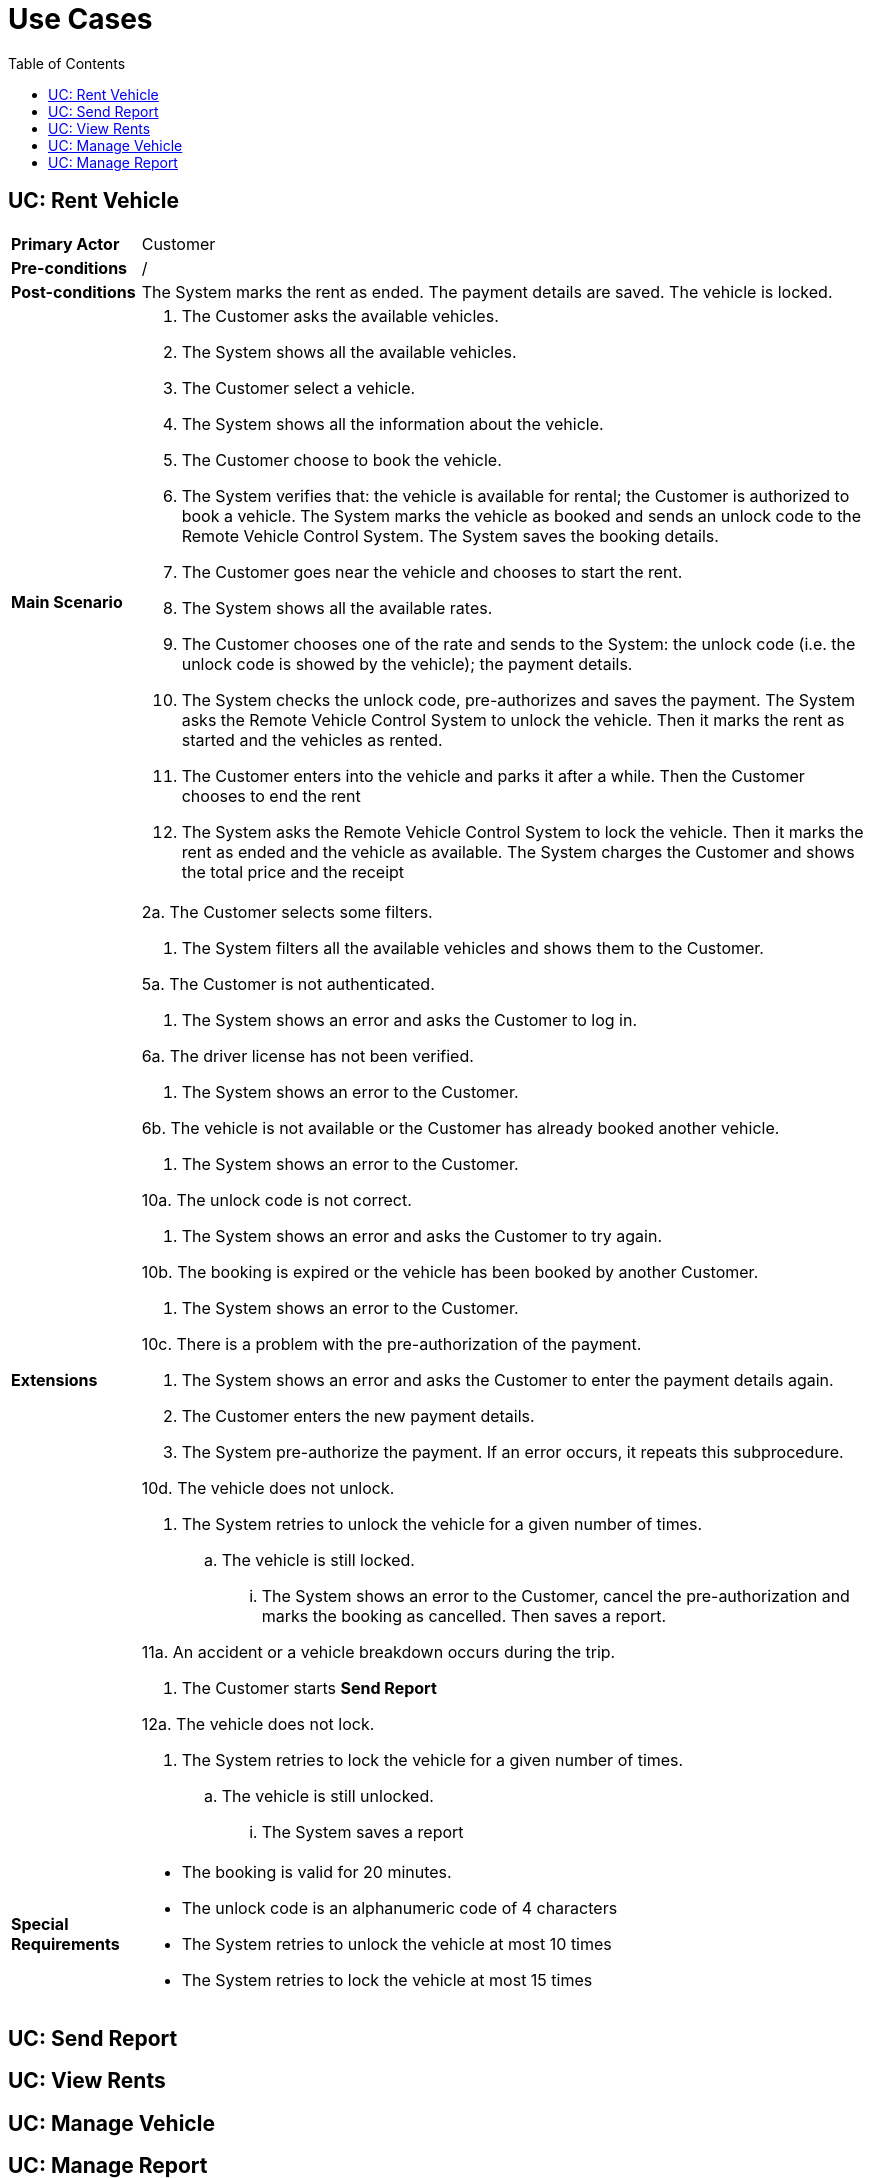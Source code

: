 = Use Cases
:toc:

== UC: Rent Vehicle

[horizontal]
*Primary Actor*:: Customer

*Pre-conditions*:: /

*Post-conditions*:: The System marks the rent as ended. The payment details are saved. The vehicle is locked.

*Main Scenario*::

. The Customer asks the available vehicles.
. The System shows all the available vehicles.
. The Customer select a vehicle.
. The System shows all the information about the vehicle.
. The Customer choose to book the vehicle.
. The System verifies that: the vehicle is available for rental; the Customer is authorized to book a vehicle. The System marks the vehicle as booked and sends an unlock code to the Remote Vehicle Control System. The System saves the booking details.
. The Customer goes near the vehicle and chooses to start the rent.
. The System shows all the available rates.
. The Customer chooses one of the rate and sends to the System: the unlock code (i.e. the unlock code is showed by the vehicle); the payment details.
. The System checks the unlock code, pre-authorizes and saves the payment. The System asks the Remote Vehicle Control System to unlock the vehicle. Then it marks the rent as started and the vehicles as rented.
. The Customer enters into the vehicle and parks it after a while. Then the Customer chooses to end the rent
. The System asks the Remote Vehicle Control System to lock the vehicle. Then it marks the rent as ended and the vehicle as available. The System charges the Customer and shows the total price and the receipt

*Extensions*::
2a. The Customer selects some filters.
+
--
. The System filters all the available vehicles and shows them to the Customer.
--
5a. The Customer is not authenticated.
+
--
. The System shows an error and asks the Customer to log in.
--
6a. The driver license has not been verified.
+
--
. The System shows an error to the Customer.
--
6b. The vehicle is not available or the Customer has already booked another vehicle.
+
--
. The System shows an error to the Customer.
--
10a. The unlock code is not correct.
+
--
. The System shows an error and asks the Customer to try again.
--
10b. The booking is expired or the vehicle has been booked by another Customer.
+
--
. The System shows an error to the Customer.
--
10c. There is a problem with the pre-authorization of the payment.
+
--
. The System shows an error and asks the Customer to enter the payment details again.
. The Customer enters the new payment details.
. The System pre-authorize the payment. If an error occurs, it repeats this subprocedure.
--
10d. The vehicle does not unlock.
+
--
. The System retries to unlock the vehicle for a given number of times.
.. The vehicle is still locked.
... The System shows an error to the Customer, cancel the pre-authorization and marks the booking as cancelled. Then saves a report.
--
11a. An accident or a vehicle breakdown occurs during the trip.
+
--
. The Customer starts ***Send Report***
--
12a. The vehicle does not lock.
+
--
. The System retries to lock the vehicle for a given number of times.
.. The vehicle is still unlocked.
... The System saves a report
--

*Special Requirements*::

- The booking is valid for 20 minutes.
- The unlock code is an alphanumeric code of 4 characters
- The System retries to unlock the vehicle at most 10 times
- The System retries to lock the vehicle at most 15 times

== UC: Send Report

== UC: View Rents

== UC: Manage Vehicle

== UC: Manage Report

